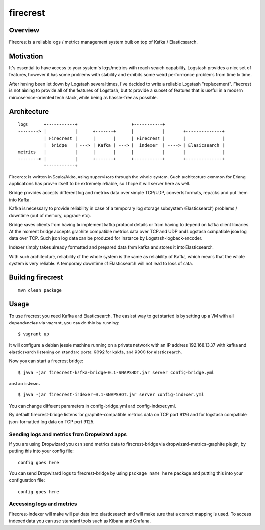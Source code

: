 =========
firecrest
=========

Overview
========

Firecrest is a reliable logs / metrics management system built on top of Kafka / Elasticsearch.


Motivation
==========

It's essential to have access to your system's logs/metrics with reach search capability.
Logstash provides a nice set of features, however it has some problems with stability and
exhibits some weird performance problems from time to time.

After having been let down by Logstash several times, I've decided to write a reliable Logstash
"replacement". Firecrest is not aiming to provide all of the features of Logstash, but to
provide a subset of features that is useful in a modern mircoservice-oriented tech stack,
while being as hassle-free as possible.


Architecture
============

::

    logs      +-----------+                     +-----------+
    --------> |           |      +-------+      |           |       +--------------+
              | Firecrest |      |       |      | Firecrest |       |              |
              |  bridge   | ---> | Kafka | ---> |  indexer  | ----> | Elasicsearch |
    metrics   |           |      |       |      |           |       |              |
    --------> |           |      +-------+      +-----------+       +--------------+
              +-----------+


Firecrest is written in Scala/Akka, using supervisors through the whole system. Such
architecture common for Erlang applications has proven itself to be extremely reliable,
so I hope it will server here as well.

Bridge provides accepts different log and metrics data over simple TCP/UDP, converts
formats, repacks and put them into Kafka.

Kafka is necessary to provide reliability in case of a temporary log storage
subsystem (Elasticsearch) problems / downtime (out of memory, upgrade etc).

Bridge saves clients from having to implement kafka protocol details or from having to depend on
kafka client libraries. At the moment bridge accepts graphite compatible metrics data over TCP and UDP
and Logstash compatible json log data over TCP. Such json log data can be produced for instance by
Logstash-logback-encoder.

Indexer simply takes already formatted and prepared data from kafka and stores it into
Elasticsearch.

With such architecture, reliability of the whole system is the same as reliability of Kafka,
which means that the whole system is very reliable. A temporary downtime of Elasticsearch
will not lead to loss of data.

Building firecrest
==================

::

    mvn clean package

Usage
=====

To use firecrest you need Kafka and Elasticsearch. The easiest way to get started is by
setting up a VM with all dependencies via vagrant, you can do this by running::

    $ vagrant up

It will configure a debian jessie machine running on a private network with an IP address
192.168.13.37 with kafka and elasticsearch listening on standard ports:
9092 for kakfa, and 9300 for elasticsearch.

Now you can start a firecrest bridge::

    $ java -jar firecrest-kafka-bridge-0.1-SNAPSHOT.jar server config-bridge.yml

and an indexer::

    $ java -jar firecrest-indexer-0.1-SNAPSHOT.jar server config-indexer.yml

You can change different parameters in config-bridge.yml and config-indexer.yml.

By default firecrest-bridge listens for graphite-compatible metrics data on TCP port 9126 and
for logstash compatible json-formatted log data on TCP port 9125.

Sending logs and metrics from Dropwizard apps
---------------------------------------------

If you are using Dropwizard you can send metrics data to firecrest-bridge via
dropwizard-metrics-graphite plugin, by putting this into your config file::

    config goes here

You can send Dropwizard logs to firecrest-bridge by using ``package name here`` package and putting this into your
configuration file::

    config goes here

Accessing logs and metrics
--------------------------

Firecrest-indexer will make will put data into elasticsearch and will make sure that a correct mapping is used.
To access indexed data you can use standard tools such as Kibana and Grafana.





